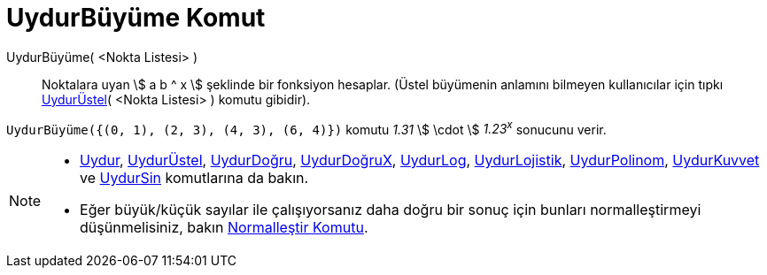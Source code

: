 = UydurBüyüme Komut
ifdef::env-github[:imagesdir: /tr/modules/ROOT/assets/images]

UydurBüyüme( <Nokta Listesi> )::
  Noktalara uyan stem:[ a b ^ x ] şeklinde bir fonksiyon hesaplar. (Üstel büyümenin anlamını bilmeyen kullanıcılar için
  tıpkı xref:/commands/UydurÜstel.adoc[UydurÜstel]( <Nokta Listesi> ) komutu gibidir).

[EXAMPLE]
====

`++UydurBüyüme({(0, 1), (2, 3), (4, 3), (6, 4)})++` komutu _1.31_ stem:[ \cdot ] _1.23^x^_ sonucunu verir.

====

[NOTE]
====

* xref:/commands/Uydur.adoc[Uydur], xref:/commands/UydurÜstel.adoc[UydurÜstel],
xref:/commands/UydurDoğru.adoc[UydurDoğru], xref:/commands/UydurDoğruX.adoc[UydurDoğruX],
xref:/commands/UydurLog.adoc[UydurLog], xref:/commands/UydurLojistik.adoc[UydurLojistik],
xref:/commands/UydurPolinom.adoc[UydurPolinom], xref:/commands/UydurKuvvet.adoc[UydurKuvvet] ve
xref:/commands/UydurSin.adoc[UydurSin] komutlarına da bakın.
* Eğer büyük/küçük sayılar ile çalışıyorsanız daha doğru bir sonuç için bunları normalleştirmeyi düşünmelisiniz, bakın
xref:/commands/Normalleştir.adoc[Normalleştir Komutu].

====
